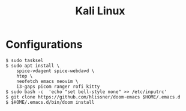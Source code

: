 #+TITLE: Kali Linux

* Configurations

#+begin_src shell
$ sudo tasksel
$ sudo apt install \
    spice-vdagent spice-webdavd \
    htop \
    neofetch emacs neovim \
    i3-gaps picom ranger rofi kitty
$ sudo bash -c  'echo "set bell-style none" >> /etc/inputrc'
$ git clone https://github.com/hlissner/doom-emacs $HOME/.emacs.d
$ $HOME/.emacs.d/bin/doom install
#+end_src
